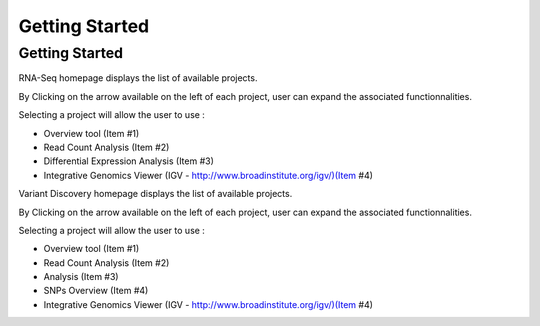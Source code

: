 ###############
Getting Started
###############


Getting Started
---------------

RNA-Seq homepage displays the list of available projects.

By Clicking on the arrow available on the left of each project, user can expand the associated functionnalities.

.. image:: img/start1.png

Selecting a project will allow the user to use :

* Overview tool (Item #1)
* Read Count Analysis (Item #2)
* Differential Expression Analysis (Item #3)
* Integrative Genomics Viewer (IGV - http://www.broadinstitute.org/igv/)(Item #4)

Variant Discovery homepage displays the list of available projects.

By Clicking on the arrow available on the left of each project, user can expand the associated functionnalities.

.. image:: img/start2.png

Selecting a project will allow the user to use :

* Overview tool (Item #1)
* Read Count Analysis (Item #2)
* Analysis (Item #3)
* SNPs Overview (Item #4)
* Integrative Genomics Viewer (IGV - http://www.broadinstitute.org/igv/)(Item #4)
